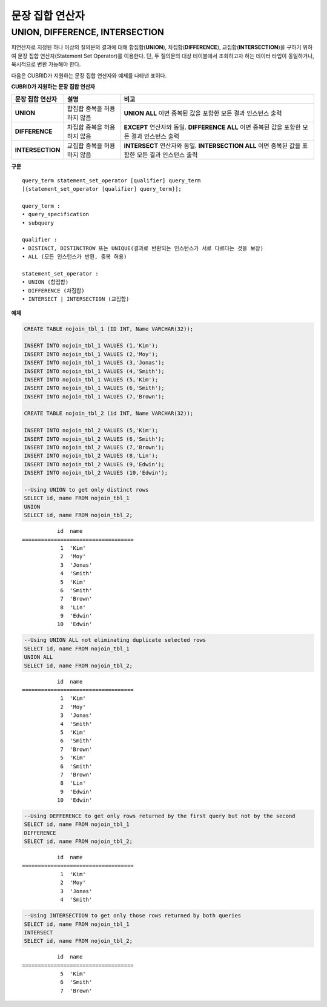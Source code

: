 ****************
문장 집합 연산자
****************

UNION, DIFFERENCE, INTERSECTION
===============================

피연산자로 지정된 하나 이상의 질의문의 결과에 대해 합집합(**UNION**), 차집합(**DIFFERENCE**), 교집합(**INTERSECTION**)을 구하기 위하여 문장 집합 연산자(Statement Set Operator)를 이용한다. 단, 두 질의문의 대상 테이블에서 조회하고자 하는 데이터 타입이 동일하거나, 묵시적으로 변환 가능해야 한다. 

다음은 CUBRID가 지원하는 문장 집합 연산자와 예제를 나타낸 표이다.

**CUBRID가 지원하는 문장 집합 연산자**

+------------------+----------------------+-------------------------------------------------+
| 문장 집합 연산자 | 설명                 | 비고                                            |
+==================+======================+=================================================+
| **UNION**        | 합집합               | **UNION ALL**                                   |
|                  | 중복을 허용하지 않음 | 이면 중복된 값을 포함한 모든 결과 인스턴스 출력 |
+------------------+----------------------+-------------------------------------------------+
| **DIFFERENCE**   | 차집합               | **EXCEPT**                                      |
|                  | 중복을 허용하지 않음 | 연산자와 동일.                                  |
|                  |                      | **DIFFERENCE ALL**                              |
|                  |                      | 이면 중복된 값을 포함한 모든 결과 인스턴스 출력 |
+------------------+----------------------+-------------------------------------------------+
| **INTERSECTION** | 교집합               | **INTERSECT**                                   |
|                  | 중복을 허용하지 않음 | 연산자와 동일.                                  |
|                  |                      | **INTERSECTION ALL**                            |
|                  |                      | 이면 중복된 값을 포함한 모든 결과 인스턴스 출력 |
+------------------+----------------------+-------------------------------------------------+

**구문**

::

    query_term statement_set_operator [qualifier] query_term
    [{statement_set_operator [qualifier] query_term}];  
     
    query_term :
    • query_specification
    • subquery
     
    qualifier :
    • DISTINCT, DISTINCTROW 또는 UNIQUE(결과로 반환되는 인스턴스가 서로 다르다는 것을 보장)
    • ALL (모든 인스턴스가 반환, 중복 허용)
     
    statement_set_operator :
    • UNION (합집합)
    • DIFFERENCE (차집합)
    • INTERSECT | INTERSECTION (교집합)

**예제**

.. code-block:: sql

    CREATE TABLE nojoin_tbl_1 (ID INT, Name VARCHAR(32));
     
    INSERT INTO nojoin_tbl_1 VALUES (1,'Kim');
    INSERT INTO nojoin_tbl_1 VALUES (2,'Moy');
    INSERT INTO nojoin_tbl_1 VALUES (3,'Jonas');
    INSERT INTO nojoin_tbl_1 VALUES (4,'Smith');
    INSERT INTO nojoin_tbl_1 VALUES (5,'Kim');
    INSERT INTO nojoin_tbl_1 VALUES (6,'Smith');
    INSERT INTO nojoin_tbl_1 VALUES (7,'Brown');
     
    CREATE TABLE nojoin_tbl_2 (id INT, Name VARCHAR(32));
     
    INSERT INTO nojoin_tbl_2 VALUES (5,'Kim');
    INSERT INTO nojoin_tbl_2 VALUES (6,'Smith');
    INSERT INTO nojoin_tbl_2 VALUES (7,'Brown');
    INSERT INTO nojoin_tbl_2 VALUES (8,'Lin');
    INSERT INTO nojoin_tbl_2 VALUES (9,'Edwin');
    INSERT INTO nojoin_tbl_2 VALUES (10,'Edwin');
     
    --Using UNION to get only distinct rows
    SELECT id, name FROM nojoin_tbl_1
    UNION
    SELECT id, name FROM nojoin_tbl_2;

::
    
               id  name
    ===================================
                1  'Kim'
                2  'Moy'
                3  'Jonas'
                4  'Smith'
                5  'Kim'
                6  'Smith'
                7  'Brown'
                8  'Lin'
                9  'Edwin'
               10  'Edwin'
     
.. code-block:: sql

    --Using UNION ALL not eliminating duplicate selected rows
    SELECT id, name FROM nojoin_tbl_1
    UNION ALL
    SELECT id, name FROM nojoin_tbl_2;
     
::
    
               id  name
    ===================================
                1  'Kim'
                2  'Moy'
                3  'Jonas'
                4  'Smith'
                5  'Kim'
                6  'Smith'
                7  'Brown'
                5  'Kim'
                6  'Smith'
                7  'Brown'
                8  'Lin'
                9  'Edwin'
               10  'Edwin'
     
.. code-block:: sql

    --Using DEFFERENCE to get only rows returned by the first query but not by the second
    SELECT id, name FROM nojoin_tbl_1
    DIFFERENCE
    SELECT id, name FROM nojoin_tbl_2;
     
::
    
               id  name
    ===================================
                1  'Kim'
                2  'Moy'
                3  'Jonas'
                4  'Smith'
     
.. code-block:: sql

    --Using INTERSECTION to get only those rows returned by both queries
    SELECT id, name FROM nojoin_tbl_1
    INTERSECT
    SELECT id, name FROM nojoin_tbl_2;
     
::
    
               id  name
    ===================================
                5  'Kim'
                6  'Smith'
                7  'Brown'
            